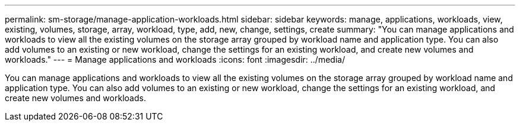 ---
permalink: sm-storage/manage-application-workloads.html
sidebar: sidebar
keywords: manage, applications, workloads, view, existing, volumes, storage, array, workload, type, add, new, change, settings, create
summary: "You can manage applications and workloads to view all the existing volumes on the storage array grouped by workload name and application type. You can also add volumes to an existing or new workload, change the settings for an existing workload, and create new volumes and workloads."
---
= Manage applications and workloads
:icons: font
:imagesdir: ../media/

[.lead]
You can manage applications and workloads to view all the existing volumes on the storage array grouped by workload name and application type. You can also add volumes to an existing or new workload, change the settings for an existing workload, and create new volumes and workloads.
